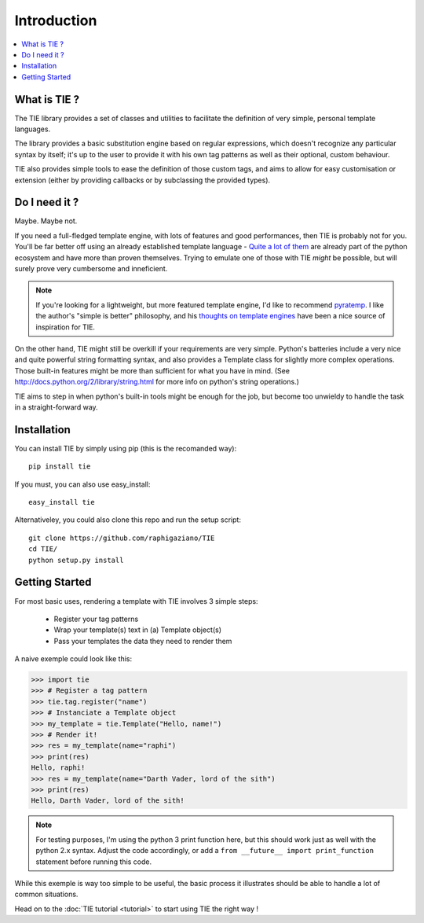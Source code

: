 Introduction
============

.. contents::
   :local:
   :backlinks: top

What is TIE ?
-------------

The TIE library provides a set of classes and utilities to facilitate the 
definition of very simple, personal template languages.

The library provides a basic substitution engine based on regular expressions, 
which doesn't recognize any particular syntax by itself; it's up to the user to 
provide it with his own tag patterns as well as their optional, custom 
behaviour.

TIE also provides simple tools to ease the definition of those custom tags,
and aims to allow for easy customisation or extension (either by providing
callbacks or by subclassing the provided types).

Do I need it ?
--------------

Maybe. Maybe not.

If you need a full-fledged template engine,
with lots of features and good performances,
then TIE is probably not for you.
You'll be far better off using an already established template language -
`Quite a lot of them <http://wiki.python.org/moin/Templating>`_ are already 
part of the python ecosystem and have more than proven themselves.
Trying to emulate one of those with TIE *might* be possible,
but will surely prove very cumbersome and inneficient.

.. note::

  If you're looking for a lightweight, but more featured template engine, I'd
  like to recommend
  `pyratemp <http://www.simple-is-better.org/template/pyratemp.html>`_.
  I like the author's "simple is better" philosophy, and his
  `thoughts on template engines <http://www.simple-is-better.org/template/>`_ 
  have been a nice source of inspiration for TIE.
    
On the other hand, TIE might still be overkill if your requirements are very
simple.
Python's batteries include a very nice and quite powerful string formatting syntax,
and also provides a Template class for slightly more complex operations. 
Those built-in features might be more than sufficient for what you have in mind. 
(See http://docs.python.org/2/library/string.html for more info on python's 
string operations.)

TIE aims to step in when python's built-in tools might be enough for the job, 
but become too unwieldy to handle the task in a straight-forward way.

Installation
------------

You can install TIE by simply using pip (this is the recomanded way):

::

   pip install tie

If you must, you can also use easy_install:

::

   easy_install tie

Alternativeley, you could also clone this repo and run the setup script:

::

   git clone https://github.com/raphigaziano/TIE
   cd TIE/
   python setup.py install


.. _intro-overview:

Getting Started
---------------

For most basic uses, rendering a template with TIE involves 3 simple steps:

  - Register your tag patterns
  - Wrap your template(s) text in (a) Template object(s)
  - Pass your templates the data they need to render them

A naive exemple could look like this:

.. testsetup::

   from __future__ import print_function

>>> import tie
>>> # Register a tag pattern
>>> tie.tag.register("name")
>>> # Instanciate a Template object
>>> my_template = tie.Template("Hello, name!")
>>> # Render it!
>>> res = my_template(name="raphi")
>>> print(res)
Hello, raphi!
>>> res = my_template(name="Darth Vader, lord of the sith")
>>> print(res)
Hello, Darth Vader, lord of the sith!

.. note::

   For testing purposes, I'm using the python 3 print function here,
   but this should work just as well with the python 2.x syntax. 
   Adjust the code accordingly, or add a
   ``from __future__ import print_function`` statement before running this code.

While this exemple is way too simple to be useful, 
the basic process it illustrates should be able to handle a lot of common 
situations.

Head on to the :doc:`TIE tutorial <tutorial>` to start using TIE the right way !
